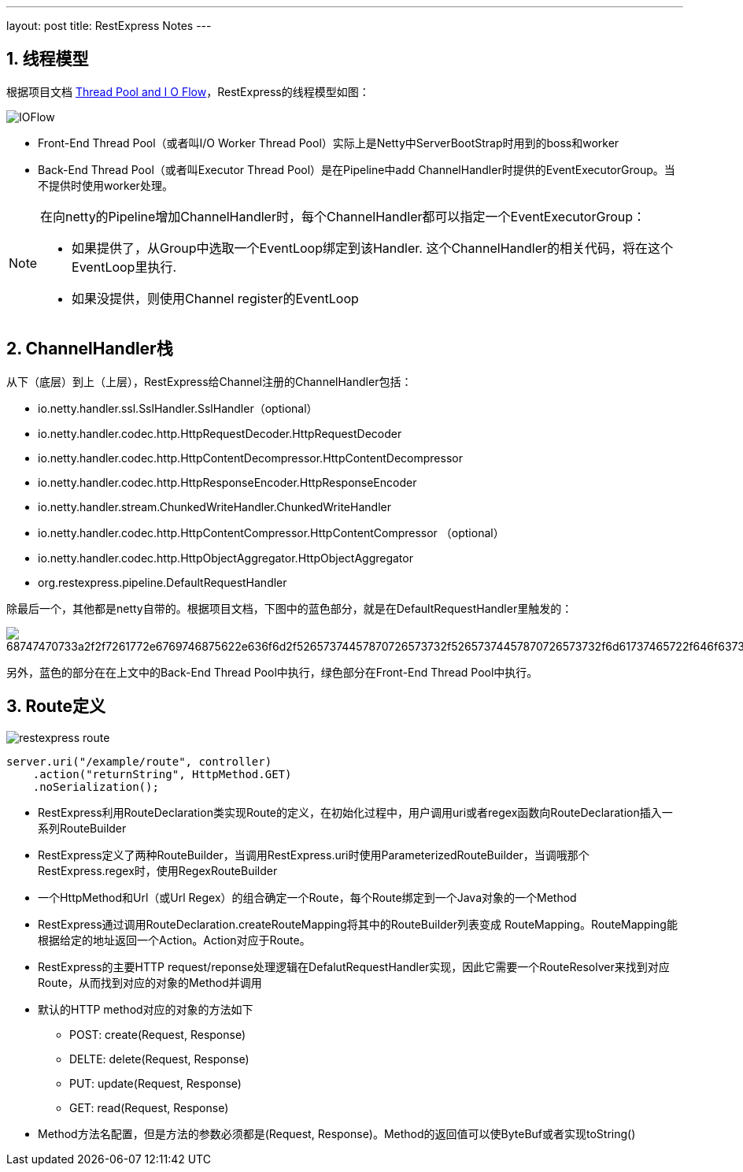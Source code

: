---
layout: post
title: RestExpress Notes
---

:toc: macro
:toclevels: 4
:sectnums:
:imagesdir: /images
:hp-tags: RestExpress

== 线程模型

根据项目文档 https://github.com/RestExpress/RestExpress/wiki/Thread-Pool-and-I-O-Flow[Thread Pool and I O Flow]，RestExpress的线程模型如图：

image::https://raw.githubusercontent.com/RestExpress/RestExpress/master/docs/IOFlow.png[]

- Front-End Thread Pool（或者叫I/O Worker Thread Pool）实际上是Netty中ServerBootStrap时用到的boss和worker
- Back-End Thread Pool（或者叫Executor Thread Pool）是在Pipeline中add ChannelHandler时提供的EventExecutorGroup。当不提供时使用worker处理。

[NOTE]
====
在向netty的Pipeline增加ChannelHandler时，每个ChannelHandler都可以指定一个EventExecutorGroup：

- 如果提供了，从Group中选取一个EventLoop绑定到该Handler. 这个ChannelHandler的相关代码，将在这个EventLoop里执行.
- 如果没提供，则使用Channel register的EventLoop

====

== ChannelHandler栈
从下（底层）到上（上层），RestExpress给Channel注册的ChannelHandler包括：

- io.netty.handler.ssl.SslHandler.SslHandler（optional）
- io.netty.handler.codec.http.HttpRequestDecoder.HttpRequestDecoder
- io.netty.handler.codec.http.HttpContentDecompressor.HttpContentDecompressor 
- io.netty.handler.codec.http.HttpResponseEncoder.HttpResponseEncoder
- io.netty.handler.stream.ChunkedWriteHandler.ChunkedWriteHandler
- io.netty.handler.codec.http.HttpContentCompressor.HttpContentCompressor （optional）
- io.netty.handler.codec.http.HttpObjectAggregator.HttpObjectAggregator
- org.restexpress.pipeline.DefaultRequestHandler

除最后一个，其他都是netty自带的。根据项目文档，下图中的蓝色部分，就是在DefaultRequestHandler里触发的：

image::https://camo.githubusercontent.com/9f3082b674133b80164e2687347bf3c5aabd19a8/68747470733a2f2f7261772e6769746875622e636f6d2f52657374457870726573732f52657374457870726573732f6d61737465722f646f63732f526573744578707265737352657175657374526573706f6e73654c6966654379636c652e706e67[]

另外，蓝色的部分在在上文中的Back-End Thread Pool中执行，绿色部分在Front-End Thread Pool中执行。

== Route定义

image:restexpress-route.png[]

[source,java]
----
server.uri("/example/route", controller)
    .action("returnString", HttpMethod.GET)
    .noSerialization();
----

- RestExpress利用RouteDeclaration类实现Route的定义，在初始化过程中，用户调用uri或者regex函数向RouteDeclaration插入一系列RouteBuilder

- RestExpress定义了两种RouteBuilder，当调用RestExpress.uri时使用ParameterizedRouteBuilder，当调哦那个RestExpress.regex时，使用RegexRouteBuilder

- 一个HttpMethod和Url（或Url Regex）的组合确定一个Route，每个Route绑定到一个Java对象的一个Method

- RestExpress通过调用RouteDeclaration.createRouteMapping将其中的RouteBuilder列表变成 RouteMapping。RouteMapping能根据给定的地址返回一个Action。Action对应于Route。

- RestExpress的主要HTTP request/reponse处理逻辑在DefalutRequestHandler实现，因此它需要一个RouteResolver来找到对应Route，从而找到对应的对象的Method并调用

- 默认的HTTP method对应的对象的方法如下
** POST: create(Request, Response)
** DELTE: delete(Request, Response)
** PUT: update(Request, Response)
** GET: read(Request, Response)

- Method方法名配置，但是方法的参数必须都是(Request, Response)。Method的返回值可以使ByteBuf或者实现toString()